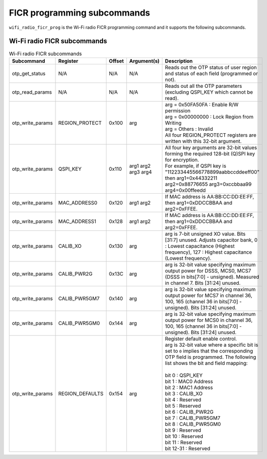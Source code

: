 .. _wifi_ficr_prog:

FICR programming subcommands
############################

``wifi_radio_ficr_prog`` is the Wi-Fi radio FICR programming command and it supports the following subcommands.

.. _wifi_radio_ficr_prog_subcmds:

Wi-Fi radio FICR subcommands
****************************

.. list-table:: Wi-Fi radio FICR subcommands
   :widths: 15 15 10 30 70
   :header-rows: 1

   * - Subcommand
     - Register
     - Offset
     - Argument(s)
     - Description
   * - otp_get_status
     - N/A
     - N/A
     - N/A
     - Reads out the OTP status of user region and status of each field (programmed or not).
   * - otp_read_params
     - N/A
     - N/A
     - N/A
     - Reads out all the OTP parameters (excluding QSPI_KEY which cannot be read).
   * - otp_write_params
     - REGION_PROTECT
     - 0x100
     - arg
     - | arg = 0x50FA50FA : Enable R/W permission
       | arg = 0x00000000 : Lock Region from Writing
       | arg = Others : Invalid
       | All four REGION_PROTECT registers are written with this 32-bit argument.
   * - otp_write_params
     - QSPI_KEY
     - 0x110
     - arg1 arg2 arg3 arg4
     - | All four key arguments are 32-bit values forming the required 128-bit (Q)SPI key for encryption.
       | For example, if QSPI key is "112233445566778899aabbccddeeff00" then arg1=0x44332211 arg2=0x88776655 arg3=0xccbbaa99 arg4=0x00ffeedd
   * - otp_write_params
     - MAC_ADDRESS0
     - 0x120
     - arg1 arg2
     - If MAC address is AA:BB:CC:DD:EE:FF, then arg1=0xDDCCBBAA and arg2=0xFFEE.
   * - otp_write_params
     - MAC_ADDRESS1
     - 0x128
     - arg1 arg2
     - If MAC address is AA:BB:CC:DD:EE:FF, then arg1=0xDDCCBBAA and arg2=0xFFEE.
   * - otp_write_params
     - CALIB_XO
     - 0x130
     - arg
     - arg is 7-bit unsigned XO value. Bits [31:7] unused. Adjusts capacitor bank, 0 : Lowest capacitance (Highest frequency), 127 : Highest capacitance (Lowest frequency).
   * - otp_write_params
     - CALIB_PWR2G
     - 0x13C
     - arg
     - arg is 32-bit value specifying maximum output power for DSSS, MCS0, MCS7 (DSSS in bits[7:0] - unsigned). Measured in channel 7. Bits [31:24] unused.
   * - otp_write_params
     - CALIB_PWR5GM7
     - 0x140
     - arg
     - arg is 32-bit value specifying maximum output power for MCS7 in channel 36, 100, 165 (channel 36 in bits[7:0] - unsigned). Bits [31:24] unused.
   * - otp_write_params
     - CALIB_PWR5GM0
     - 0x144
     - arg
     - arg is 32-bit value specifying maximum output power for MCS0 in channel 36, 100, 165 (channel 36 in bits[7:0] - unsigned). Bits [31:24] unused.
   * - otp_write_params
     - REGION_DEFAULTS
     - 0x154
     - arg
     - | Register default enable control.
       | arg is 32-bit value where a specific bit is set to ``0`` implies that the corresponding OTP field is programmed. The following list shows the bit and field mapping:
       |
       | bit 0  : QSPI_KEY
       | bit 1  : MAC0 Address
       | bit 2  : MAC1 Address
       | bit 3  : CALIB_XO
       | bit 4  : Reserved
       | bit 5  : Reserved
       | bit 6  : CALIB_PWR2G
       | bit 7  : CALIB_PWR5GM7
       | bit 8  : CALIB_PWR5GM0
       | bit 9  : Reserved
       | bit 10 : Reserved
       | bit 11 : Reserved
       | bit 12-31 : Reserved

